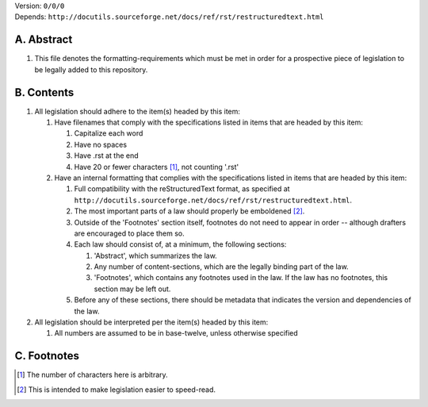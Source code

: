 | Version:  
    ``0/0/0``
| Depends:  
    ``http://docutils.sourceforge.net/docs/ref/rst/restructuredtext.html``

A.  Abstract
===========
#.  This file denotes the formatting-requirements which must be met in order for a prospective piece of legislation to be legally added to this repository.

B.  Contents
===========
#.  All legislation should adhere to the item(s) headed by this item:
    
    #.  Have filenames that comply with the specifications listed in items that are headed by this item:
        
        #.  Capitalize each word
        #.  Have no spaces
        #.  Have .rst at the end
        #.  Have 20 or fewer characters [1]_, not counting '.rst'
    #.  Have an internal formatting that complies with the specifications listed in items that are headed by this item:
        
        #.  Full compatibility with the reStructuredText format, as specified at ``http://docutils.sourceforge.net/docs/ref/rst/restructuredtext.html``.
        #.  The most important parts of a law should properly be emboldened [2]_.
        #.  Outside of the 'Footnotes' section itself, footnotes do not need to appear in order -- although drafters are encouraged to place them so.
        #.  Each law should consist of, at a minimum, the following sections:  
            
            #.  'Abstract', which summarizes the law.
            #.  Any number of content-sections, which are the legally binding part of the law.
            #.  'Footnotes', which contains any footnotes used in the law.  If the law has no footnotes, this section may be left out.
        #.  Before any of these sections, there should be metadata that indicates the version and dependencies of the law.  
#.  All legislation should be interpreted per the item(s) headed by this item:
        
    #.  All numbers are assumed to be in base-twelve, unless otherwise specified

C.  Footnotes
===========
.. [1] The number of characters here is arbitrary.
.. [2] This is intended to make legislation easier to speed-read.
